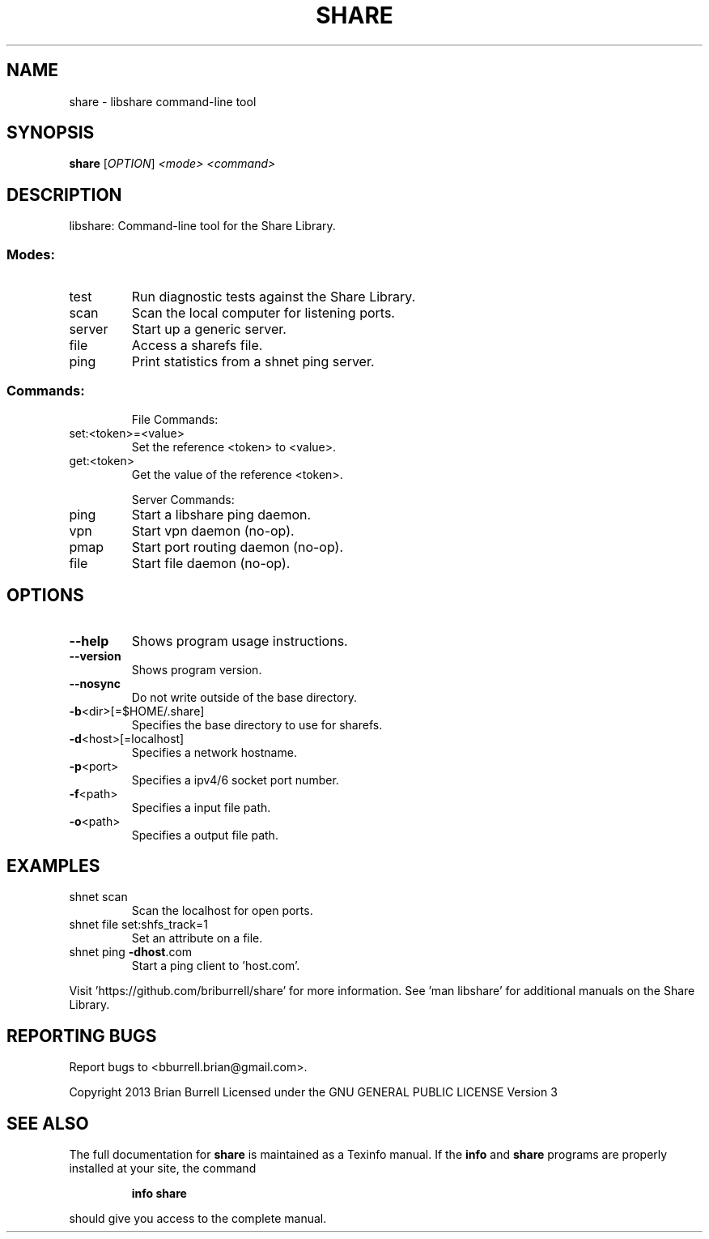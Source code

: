 .\" DO NOT MODIFY THIS FILE!  It was generated by help2man 1.36.
.TH SHARE "1" "July 2014" "share version 2.1.4" "User Commands"
.SH NAME
share \- libshare command-line tool
.SH SYNOPSIS
.B share
[\fIOPTION\fR] \fI<mode> <command>\fR
.SH DESCRIPTION
libshare: Command\-line tool for the Share Library.
.SS "Modes:"
.TP
test
Run diagnostic tests against the Share Library.
.TP
scan
Scan the local computer for listening ports.
.TP
server
Start up a generic server.
.TP
file
Access a sharefs file.
.TP
ping
Print statistics from a shnet ping server.
.SS "Commands:"
.IP
File Commands:
.TP
set:<token>=<value>
Set the reference <token> to <value>.
.TP
get:<token>
Get the value of the reference <token>.
.IP
Server Commands:
.TP
ping
Start a libshare ping daemon.
.TP
vpn
Start vpn daemon (no\-op).
.TP
pmap
Start port routing daemon (no\-op).
.TP
file
Start file daemon (no\-op).
.SH OPTIONS
.TP
\fB\-\-help\fR
Shows program usage instructions.
.TP
\fB\-\-version\fR
Shows program version.
.TP
\fB\-\-nosync\fR
Do not write outside of the base directory.
.TP
\fB\-b\fR<dir>[=$HOME/.share]
Specifies the base directory to use for sharefs.
.TP
\fB\-d\fR<host>[=localhost]
Specifies a network hostname.
.TP
\fB\-p\fR<port>
Specifies a ipv4/6 socket port number.
.TP
\fB\-f\fR<path>
Specifies a input file path.
.TP
\fB\-o\fR<path>
Specifies a output file path.
.SH EXAMPLES
.TP
shnet scan
Scan the localhost for open ports.
.TP
shnet file set:shfs_track=1
Set an attribute on a file.
.TP
shnet ping \fB\-dhost\fR.com
Start a ping client to 'host.com'.
.PP
Visit 'https://github.com/briburrell/share' for more information.
See 'man libshare' for additional manuals on the Share Library.
.SH "REPORTING BUGS"
Report bugs to <bburrell.brian@gmail.com>.
.PP
Copyright 2013 Brian Burrell
Licensed under the GNU GENERAL PUBLIC LICENSE Version 3
.SH "SEE ALSO"
The full documentation for
.B share
is maintained as a Texinfo manual.  If the
.B info
and
.B share
programs are properly installed at your site, the command
.IP
.B info share
.PP
should give you access to the complete manual.
